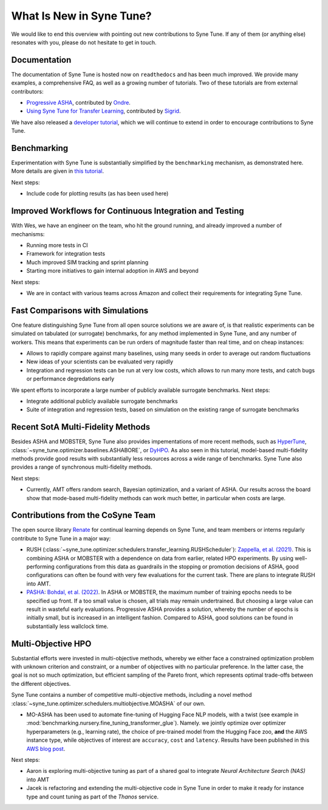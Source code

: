 What Is New in Syne Tune?
=========================

We would like to end this overview with pointing out new contributions to Syne
Tune. If any of them (or anything else) resonates with you, please do not
hesitate to get in touch.

Documentation
-------------

The documentation of Syne Tune is hosted now on ``readthedocs`` and has been much
improved. We provide many examples, a comprehensive FAQ, as well as a growing number
of tutorials. Two of these tutorials are from external contributors:

* `Progressive ASHA <../pasha/pasha.html>`_, contributed by
  `Ondre <https://github.com/ondrejbohdal>`_.
* `Using Syne Tune for Transfer Learning <../transfer_learning/transfer_learning.html>`_,
  contributed by `Sigrid <https://github.com/sighellan>`_.

We have also released a
`developer tutorial <../developer/README.html>`_, which we will continue to
extend in order to encourage contributions to Syne Tune.

Benchmarking
------------

Experimentation with Syne Tune is substantially simplified by the ``benchmarking``
mechanism, as demonstrated here. More details are given in
`this tutorial <../>`_.

Next steps:

* Include code for plotting results (as has been used here)

Improved Workflows for Continuous Integration and Testing
---------------------------------------------------------

With Wes, we have an engineer on the team, who hit the ground running, and already
improved a number of mechanisms:

* Running more tests in CI
* Framework for integration tests
* Much improved SIM tracking and sprint planning
* Starting more initiatives to gain internal adoption in AWS and beyond

Next steps:

* We are in contact with various teams across Amazon and collect their requirements
  for integrating Syne Tune.

Fast Comparisons with Simulations
---------------------------------

One feature distinguishing Syne Tune from all open source solutions we are aware
of, is that realistic experiments can be simulated on tabulated (or surrogate)
benchmarks, for any method implemented in Syne Tune, and any number of workers.
This means that experiments can be run orders of magnitude faster than real time,
and on cheap instances:

* Allows to rapidly compare against many baselines, using many seeds in order
  to average out random fluctuations
* New ideas of your scientists can be evaluated very rapidly
* Integration and regression tests can be run at very low costs, which allows
  to run many more tests, and catch bugs or performance degredations early

We spent efforts to incorporate a large number of publicly available surrogate
benchmarks. Next steps:

* Integrate additional publicly available surrogate benchmarks
* Suite of integration and regression tests, based on simulation on the existing
  range of surrogate benchmarks

Recent SotA Multi-Fidelity Methods
----------------------------------

Besides ASHA and MOBSTER, Syne Tune also provides impementations of more recent
methods, such as
`HyperTune <tutorials/multifidelity/mf_async_model.html#hyper-tune>`_,
:class:`~syne_tune.optimizer.baselines.ASHABORE`, or
`DyHPO <tutorials/multifidelity/mf_async_model.html#dyhpo>`_. As also seen in
this tutorial, model-based multi-fidelity methods provide good results with
substantially less resources across a wide range of benchmarks. Syne Tune also
provides a range of synchronous multi-fidelity methods.

Next steps:

* Currently, AMT offers random search, Bayesian optimization, and a variant of
  ASHA. Our results across the board show that mode-based multi-fidelity methods
  can work much better, in particular when costs are large.

Contributions from the CoSyne Team
----------------------------------

The open source library `Renate <https://github.com/awslabs/Renate>`_ for
continual learning depends on Syne Tune, and team members or interns
regularly contribute to Syne Tune in a major way:

* RUSH (:class:`~syne_tune.optimizer.schedulers.transfer_learning.RUSHScheduler`):
  `Zappella, et al. (2021) <https://arxiv.org/abs/2103.16111>`_. This is
  combining ASHA or MOBSTER with a dependence on data from earlier, related
  HPO experiments. By using well-performing configurations from this data as
  guardrails in the stopping or promotion decisions of ASHA, good configurations
  can often be found with very few evaluations for the current task. There are
  plans to integrate RUSH into AMT.
* `PASHA <tutorials/pasha/pasha.html>`_:
  `Bohdal, et al. (2022) <https://arxiv.org/abs/2207.06940>`_. In ASHA or
  MOBSTER, the maximum number of training epochs needs to be specified up front.
  If a too small value is chosen, all trials may remain undertrained. But
  choosing a large value can result in wasteful early evaluations. Progressive
  ASHA provides a solution, whereby the number of epochs is initially small, but
  is increased in an intelligent fashion. Compared to ASHA, good solutions can be
  found in substantially less wallclock time.

Multi-Objective HPO
-------------------

Substantial efforts were invested in multi-objective methods, whereby we either
face a constrained optimization problem with unknown criterion and constraint,
or a number of objectives with no particular preference. In the latter case, the
goal is not so much optimization, but efficient sampling of the Pareto front,
which represents optimal trade-offs between the different objectives.

Syne Tune contains a number of competitive multi-objective methods, including a
novel method :class:`~syne_tune.optimizer.schedulers.multiobjective.MOASHA` of
our own.

* MO-ASHA has been used to automate fine-tuning of Hugging Face NLP models, with
  a twist (see example in :mod:`benchmarking.nursery.fine_tuning_transformer_glue`).
  Namely. we jointly optimize over optimizer hyperparameters (e.g., learning rate),
  the choice of pre-trained model from the Hugging Face zoo, **and** the AWS
  instance type, while objectives of interest are ``accuracy``, ``cost`` and
  ``latency``. Results have been published in this
  `AWS blog post <https://aws.amazon.com/blogs/machine-learning/hyperparameter-optimization-for-fine-tuning-pre-trained-transformer-models-from-hugging-face/>`_.

Next steps:

* Aaron is exploring multi-objective tuning as part of a shared goal to
  integrate *Neural Architecture Search (NAS)* into AMT
* Jacek is refactoring and extending the multi-objective code in Syne Tune in
  order to make it ready for instance type and count tuning as part of the
  *Thanos* service.
